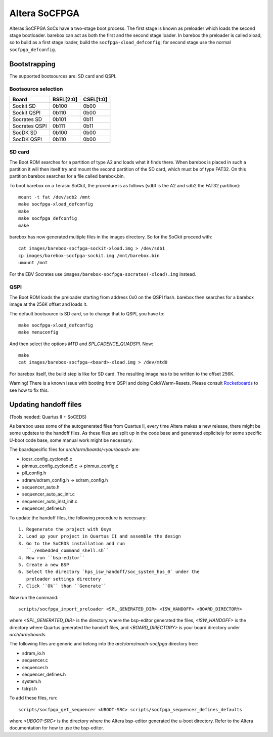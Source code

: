 Altera SoCFPGA
==============

Alteras SoCFPGA SoCs have a two-stage boot process. The first stage is
known as preloader which loads the second stage bootloader. barebox can act
as both the first and the second stage loader.
In barebox the preloader is called xload, so to build as a first stage loader,
build the ``socfpga-xload_defconfig``; for second stage use the normal
``socfpga_defconfig``.

Bootstrapping
-------------

The supported bootsources are: SD card and QSPI.

Bootsource selection
^^^^^^^^^^^^^^^^^^^^

+--------------+-----------+-----------+
| Board        | BSEL[2:0] | CSEL[1:0] |
+==============+===========+===========+
| Sockit SD    | 0b100     | 0b00      |
+--------------+-----------+-----------+
| Sockit QSPI  | 0b110     | 0b00      |
+--------------+-----------+-----------+
| Socrates SD  | 0b101     | 0b11      |
+--------------+-----------+-----------+
| Socrates QSPI| 0b111     | 0b11      |
+--------------+-----------+-----------+
| SocDK SD     | 0b100     | 0b00      |
+--------------+-----------+-----------+
| SocDK QSPI   | 0b110     | 0b00      |
+--------------+-----------+-----------+

SD card
^^^^^^^

The Boot ROM searches for a partition of type A2 and loads what it finds there.
When barebox is placed in such a partition it will then itself try and mount the
second partition of the SD card, which must be of type FAT32. On this partition
barebox searches for a file called barebox.bin.

To boot barebox on a Terasic SoCkit, the procedure is as follows (sdb1 is the A2 and
sdb2 the FAT32 partition)::

  mount -t fat /dev/sdb2 /mnt
  make socfpga-xload_defconfig
  make
  make socfpga_defconfig
  make

barebox has now generated multiple files in the images directory. So for the SoCkit
proceed with::

  cat images/barebox-socfpga-sockit-xload.img > /dev/sdb1
  cp images/barebox-socfpga-sockit.img /mnt/barebox.bin
  umount /mnt

For the EBV Socrates use ``images/barebox-socfpga-socrates(-xload).img`` instead.

QSPI
^^^^

The Boot ROM loads the preloader starting from address 0x0 on the QSPI flash.
barebox then searches for a barebox image at the 256K offset and loads it.

The default bootsource is SD card, so to change that to QSPI, you have to::

  make socfpga-xload_defconfig
  make menuconfig

And then select the options `MTD` and `SPI_CADENCE_QUADSPI`. Now::

  make
  cat images/barebox-socfpga-<board>-xload.img > /dev/mtd0

For barebox itself, the build step is like for SD card. The resulting image has to be
written to the offset 256K.

Warning! There is a known issue with booting from QSPI and doing Cold/Warm-Resets.
Please consult `Rocketboards <http://rocketboards.org/foswiki/Documentation/SocBoardQspiBoot#Serial_Flash_Challenges>`_
to see how to fix this.


Updating handoff files
----------------------

(Tools needed: Quartus II + SoCEDS)

As barebox uses some of the autogenerated files from Quartus II, every
time Altera makes a new release, there might be some updates to the
handoff files. As these files are split up in the code base and generated
explicitely for some specific U-boot code base, some manual work might be
necessary.

The boardspecific files for `arch/arm/boards/<yourboard>` are:

* iocsr_config_cyclone5.c
* pinmux_config_cyclone5.c -> pinmux_config.c
* pll_config.h
* sdram/sdram_config.h -> sdram_config.h
* sequencer_auto.h
* sequencer_auto_ac_init.c
* sequencer_auto_inst_init.c
* sequencer_defines.h

To update the handoff files, the following procedure is necessary::

 1. Regenerate the project with Qsys
 2. Load up your project in Quartus II and assemble the design
 3. Go to the SoCEDS installation and run
    ``./embedded_command_shell.sh``
 4. Now run ``bsp-editor``
 5. Create a new BSP
 6. Select the directory `hps_isw_handoff/soc_system_hps_0` under the
    preloader settings directory
 7. Click ``Ok`` than ``Generate``

Now run the command::

  scripts/socfpga_import_preloader <SPL_GENERATED_DIR> <ISW_HANDOFF> <BOARD_DIRECTORY>

where `<SPL_GENERATED_DIR>` is the directory where the bsp-editor generated the files,
`<ISW_HANDOFF>` is the directory where Quartus generated the handoff files, and
`<BOARD_DIRECTORY>` is your board directory under `arch/arm/boards`.

The following files are generic and belong into the
`arch/arm/mach-socfpga` directory tree:

* sdram_io.h
* sequencer.c
* sequencer.h
* sequencer_defines.h
* system.h
* tclrpt.h

To add these files, run::

  scripts/socfpga_get_sequencer <UBOOT-SRC> scripts/socfpga_sequencer_defines_defaults

where `<UBOOT-SRC>` is the directory where the Altera bsp-editor generated the u-boot
directory. Refer to the Altera documentation for how to use the bsp-editor.
